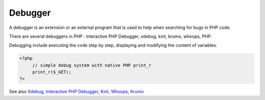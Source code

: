 .. _debugger:
.. _debug:
.. meta::
	:description:
		Debugger: A debugger is an extension or an external program that is used to help when searching for bugs in PHP code.
	:twitter:card: summary_large_image
	:twitter:site: @exakat
	:twitter:title: Debugger
	:twitter:description: Debugger: A debugger is an extension or an external program that is used to help when searching for bugs in PHP code
	:twitter:creator: @exakat
	:og:title: Debugger
	:og:type: article
	:og:description: A debugger is an extension or an external program that is used to help when searching for bugs in PHP code
	:og:url: https://php-dictionary.readthedocs.io/en/latest/dictionary/debugger.ini.html
	:og:locale: en


Debugger
--------

A debugger is an extension or an external program that is used to help when searching for bugs in PHP code. 

There are several debuggers in PHP : Interactive PHP Debugger, xdebug, kint, krumo, whoops, PHP. 

Debugging include executing the code step by step, displaying and modifying the content of variables. 


.. code-block:: php
   
   
   <?php
   	// simple debug system with native PHP print_r
   	print_r($_GET);
   ?>
   


See also `Xdebug <https://www.xdebug.org/>`_, `Interactive PHP Debugger <https://www.php.net/manual/en/book.phpdbg.php>`_, `Kint <https://github.com/kint-php/kint>`_, `Whoops <https://github.com/filp/whoops>`_, `Krumo <http://krumo.kaloyan.info/>`_
